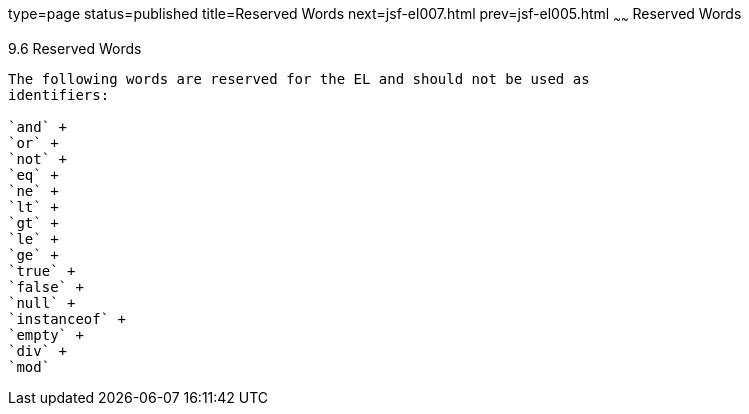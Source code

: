 type=page
status=published
title=Reserved Words
next=jsf-el007.html
prev=jsf-el005.html
~~~~~~
Reserved Words
==============

[[BNAIL]]

[[reserved-words]]
9.6 Reserved Words
------------------

The following words are reserved for the EL and should not be used as
identifiers:

`and` +
`or` +
`not` +
`eq` +
`ne` +
`lt` +
`gt` +
`le` +
`ge` +
`true` +
`false` +
`null` +
`instanceof` +
`empty` +
`div` +
`mod`


